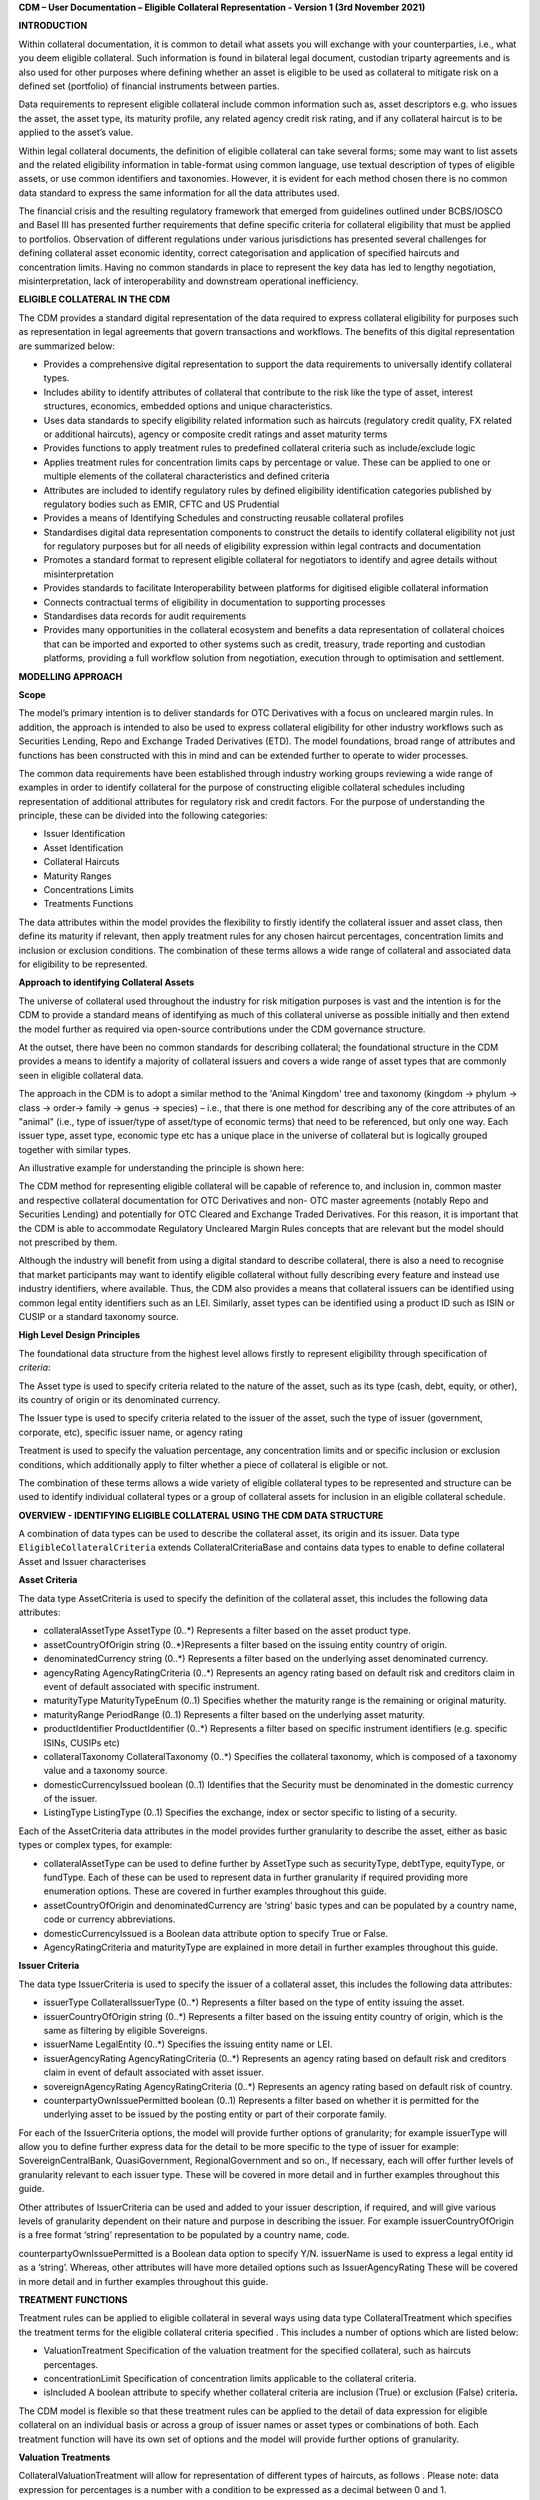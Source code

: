 **CDM – User Documentation – Eligible Collateral Representation -
Version 1 (3rd November 2021)**

**INTRODUCTION**

Within collateral documentation, it is common to detail what assets you
will exchange with your counterparties, i.e., what you deem eligible
collateral. Such information is found in bilateral legal document,
custodian triparty agreements and is also used for other purposes where
defining whether an asset is eligible to be used as collateral to
mitigate risk on a defined set (portfolio) of financial instruments
between parties.

Data requirements to represent eligible collateral include common
information such as, asset descriptors e.g. who issues the asset, the
asset type, its maturity profile, any related agency credit risk rating,
and if any collateral haircut is to be applied to the asset’s value.

Within legal collateral documents, the definition of eligible collateral
can take several forms; some may want to list assets and the related
eligibility information in table-format using common language, use
textual description of types of eligible assets, or use common
identifiers and taxonomies. However, it is evident for each method
chosen there is no common data standard to express the same information
for all the data attributes used.

The financial crisis and the resulting regulatory framework that emerged
from guidelines outlined under BCBS/IOSCO and Basel III has presented
further requirements that define specific criteria for collateral
eligibility that must be applied to portfolios. Observation of different
regulations under various jurisdictions has presented several challenges
for defining collateral asset economic identity, correct categorisation
and application of specified haircuts and concentration limits. Having
no common standards in place to represent the key data has led to
lengthy negotiation, misinterpretation, lack of interoperability and
downstream operational inefficiency.

**ELIGIBLE COLLATERAL IN THE CDM**

The CDM provides a standard digital representation of the data required
to express collateral eligibility for purposes such as representation in
legal agreements that govern transactions and workflows. The benefits of
this digital representation are summarized below:

-  Provides a comprehensive digital representation to support the data
   requirements to universally identify collateral types.

-  Includes ability to identify attributes of collateral that contribute
   to the risk like the type of asset, interest structures, economics,
   embedded options and unique characteristics.

-  Uses data standards to specify eligibility related information such
   as haircuts (regulatory credit quality, FX related or additional
   haircuts), agency or composite credit ratings and asset maturity
   terms

-  Provides functions to apply treatment rules to predefined collateral
   criteria such as include/exclude logic

-  Applies treatment rules for concentration limits caps by percentage
   or value. These can be applied to one or multiple elements of the
   collateral characteristics and defined criteria

-  Attributes are included to identify regulatory rules by defined
   eligibility identification categories published by regulatory bodies
   such as EMIR, CFTC and US Prudential

-  Provides a means of Identifying Schedules and constructing reusable
   collateral profiles

-  Standardises digital data representation components to construct the
   details to identify collateral eligibility not just for regulatory
   purposes but for all needs of eligibility expression within legal
   contracts and documentation

-  Promotes a standard format to represent eligible collateral for
   negotiators to identify and agree details without misinterpretation

-  Provides standards to facilitate Interoperability between platforms
   for digitised eligible collateral information

-  Connects contractual terms of eligibility in documentation to
   supporting processes

-  Standardises data records for audit requirements

-  Provides many opportunities in the collateral ecosystem and benefits
   a data representation of collateral choices that can be imported and
   exported to other systems such as credit, treasury, trade reporting
   and custodian platforms, providing a full workflow solution from
   negotiation, execution through to optimisation and settlement.

**MODELLING APPROACH**

**Scope**

The model’s primary intention is to deliver standards for OTC
Derivatives with a focus on uncleared margin rules. In addition, the
approach is intended to also be used to express collateral eligibility
for other industry workflows such as Securities Lending, Repo and
Exchange Traded Derivatives (ETD). The model foundations, broad range of
attributes and functions has been constructed with this in mind and can
be extended further to operate to wider processes.

The common data requirements have been established through industry
working groups reviewing a wide range of examples in order to identify
collateral for the purpose of constructing eligible collateral schedules
including representation of additional attributes for regulatory risk
and credit factors. For the purpose of understanding the principle,
these can be divided into the following categories:

-  Issuer Identification

-  Asset Identification

-  Collateral Haircuts

-  Maturity Ranges

-  Concentrations Limits

-  Treatments Functions

The data attributes within the model provides the flexibility to firstly
identify the collateral issuer and asset class, then define its maturity
if relevant, then apply treatment rules for any chosen haircut
percentages, concentration limits and inclusion or exclusion conditions.
The combination of these terms allows a wide range of collateral and
associated data for eligibility to be represented.

**Approach to identifying Collateral Assets**

The universe of collateral used throughout the industry for risk
mitigation purposes is vast and the intention is for the CDM to provide
a standard means of identifying as much of this collateral universe as
possible initially and then extend the model further as required via
open-source contributions under the CDM governance structure.

At the outset, there have been no common standards for describing
collateral; the foundational structure in the CDM provides a means to
identify a majority of collateral issuers and covers a wide range of
asset types that are commonly seen in eligible collateral data.

The approach in the CDM is to adopt a similar method to the 'Animal
Kingdom' tree and taxonomy (kingdom → phylum → class → order→ family →
genus → species) – i.e., that there is one method for describing any of
the core attributes of an "animal" (i.e., type of issuer/type of
asset/type of economic terms) that need to be referenced, but only one
way. Each issuer type, asset type, economic type etc has a unique place
in the universe of collateral but is logically grouped together with
similar types.

An illustrative example for understanding the principle is shown here:

.. image:: collateral-asset-identifier-tree.png
   :width: 6.85159in
   :height: 3.24844in

The CDM method for representing eligible collateral will be capable of
reference to, and inclusion in, common master and respective collateral
documentation for OTC Derivatives and non- OTC master agreements
(notably Repo and Securities Lending) and potentially for OTC Cleared
and Exchange Traded Derivatives. For this reason, it is important that
the CDM is able to accommodate Regulatory Uncleared Margin Rules
concepts that are relevant but the model should not prescribed by them.

Although the industry will benefit from using a digital standard to
describe collateral, there is also a need to recognise that market
participants may want to identify eligible collateral without fully
describing every feature and instead use industry identifiers, where
available. Thus, the CDM also provides a means that collateral issuers
can be identified using common legal entity identifiers such as an LEI.
Similarly, asset types can be identified using a product ID such as ISIN
or CUSIP or a standard taxonomy source.

**High Level Design Principles**

The foundational data structure from the highest level allows firstly to
represent eligibility through specification of *criteria*:

.. image:: cdm-graphical-ecs.png
   :width: 6.26806in
   :height: 1.1083in

The Asset type is used to specify criteria related to the nature of the
asset, such as its type (cash, debt, equity, or other), its country of
origin or its denominated currency.

The Issuer type is used to specify criteria related to the issuer of the
asset, such the type of issuer (government, corporate, etc), specific
issuer name, or agency rating

Treatment is used to specify the valuation percentage, any concentration
limits and or specific inclusion or exclusion conditions, which
additionally apply to filter whether a piece of collateral is eligible
or not.

The combination of these terms allows a wide variety of eligible
collateral types to be represented and structure can be used to identify
individual collateral types or a group of collateral assets for
inclusion in an eligible collateral schedule.

**OVERVIEW - IDENTIFYING ELIGIBLE COLLATERAL USING THE CDM DATA
STRUCTURE**

A combination of data types can be used to describe the collateral
asset, its origin and its issuer. Data type ``EligibleCollateralCriteria``
extends CollateralCriteriaBase and contains data types to enable to
define collateral Asset and Issuer characterises

**Asset Criteria**

The data type AssetCriteria is used to specify the definition of the
collateral asset, this includes the following data attributes:

-  collateralAssetType AssetType (0..*) Represents a filter based on the
   asset product type.

-  assetCountryOfOrigin string (0..*)Represents a filter based on the
   issuing entity country of origin.

-  denominatedCurrency string (0..*) Represents a filter based on the
   underlying asset denominated currency.

-  agencyRating AgencyRatingCriteria (0..*) Represents an agency rating
   based on default risk and creditors claim in event of default
   associated with specific instrument.

-  maturityType MaturityTypeEnum (0..1) Specifies whether the maturity
   range is the remaining or original maturity.

-  maturityRange PeriodRange (0..1) Represents a filter based on the
   underlying asset maturity.

-  productIdentifier ProductIdentifier (0..*) Represents a filter based
   on specific instrument identifiers (e.g. specific ISINs, CUSIPs etc)

-  collateralTaxonomy CollateralTaxonomy (0..*) Specifies the collateral
   taxonomy, which is composed of a taxonomy value and a taxonomy
   source.

-  domesticCurrencyIssued boolean (0..1) Identifies that the Security
   must be denominated in the domestic currency of the issuer.

-  ListingType ListingType (0..1) Specifies the exchange, index or
   sector specific to listing of a security.

Each of the AssetCriteria data attributes in the model provides further
granularity to describe the asset, either as basic types or complex
types, for example:

-  collateralAssetType can be used to define further by AssetType such
   as securityType, debtType, equityType, or fundType. Each of these can
   be used to represent data in further granularity if required
   providing more enumeration options. These are covered in further
   examples throughout this guide.

-  assetCountryOfOrigin and denominatedCurrency are ‘string’ basic types
   and can be populated by a country name, code or currency
   abbreviations.

-  domesticCurrencyIssued is a Boolean data attribute option to specify
   True or False.

-  AgencyRatingCriteria and maturityType are explained in more detail in
   further examples throughout this guide.

**Issuer Criteria**

The data type IssuerCriteria is used to specify the issuer of a
collateral asset, this includes the following data attributes:

-  issuerType CollateralIssuerType (0..*) Represents a filter based on
   the type of entity issuing the asset.

-  issuerCountryOfOrigin string (0..*) Represents a filter based on the
   issuing entity country of origin, which is the same as filtering by
   eligible Sovereigns.

-  issuerName LegalEntity (0..*) Specifies the issuing entity name or
   LEI.

-  issuerAgencyRating AgencyRatingCriteria (0..*) Represents an agency
   rating based on default risk and creditors claim in event of default
   associated with asset issuer.

-  sovereignAgencyRating AgencyRatingCriteria (0..*) Represents an
   agency rating based on default risk of country.

-  counterpartyOwnIssuePermitted boolean (0..1) Represents a filter
   based on whether it is permitted for the underlying asset to be
   issued by the posting entity or part of their corporate family.

For each of the IssuerCriteria options, the model will provide further
options of granularity; for example issuerType will allow you to define
further express data for the detail to be more specific to the type of
issuer for example: SovereignCentralBank, QuasiGovernment,
RegionalGovernment and so on., If necessary, each will offer further
levels of granularity relevant to each issuer type. These will be
covered in more detail and in further examples throughout this guide.

Other attributes of IssuerCriteria can be used and added to your issuer
description, if required, and will give various levels of granularity
dependent on their nature and purpose in describing the issuer. For
example issuerCountryOfOrigin is a free format ‘string’ representation
to be populated by a country name, code.

counterpartyOwnIssuePermitted is a Boolean data option to specify Y/N.
issuerName is used to express a legal entity id as a ‘string’. Whereas,
other attributes will have more detailed options such as
IssuerAgencyRating These will be covered in more detail and in further
examples throughout this guide.

**TREATMENT FUNCTIONS**

Treatment rules can be applied to eligible collateral in several ways
using data type CollateralTreatment which specifies the treatment terms
for the eligible collateral criteria specified . This includes a number
of options which are listed below:

-  ValuationTreatment Specification of the valuation treatment for the
   specified collateral, such as haircuts percentages.

-  concentrationLimit Specification of concentration limits applicable
   to the collateral criteria.

-  isIncluded A boolean attribute to specify whether collateral criteria
   are inclusion (True) or exclusion (False) criteria\ **.**

The CDM model is flexible so that these treatment rules can be applied
to the detail of data expression for eligible collateral on an
individual basis or across a group of issuer names or asset types or
combinations of both. Each treatment function will have its own set of
options and the model will provide further options of granularity.

**Valuation Treatments**

CollateralValuationTreatment will allow for representation of different
types of haircuts, as follows . Please note: data expression for
percentages is a number with a condition to be expressed as a decimal
between 0 and 1.

-  haircutPercentage Specifies a haircut percentage to be applied to the
   value of asset and used as a discount factor to the value of the
   collateral asset, expressed as a percentage in decimal terms.

-  marginPercentage Specifies a percentage value of transaction needing
   to be posted as collateral expressed as a valuation.

-  fxHaircutPercentage Specifies an FX haircut applied to a specific
   asset which is agreed between the parties.

-  AdditionalHaircutPercentage Specifies a percentage value of any
   additional haircut to be applied to a collateral asset, the
   percentage value is expressed as the discount haircut to the value of
   the collateral.

**Concentration Limits**

ConcentrationLimit,is another form of treatment which has a set of
attributes which allow concentration limits to be defined in two
alternative ways using ConcentrationLimitCriteria

*Generic method* : If you wish to apply a concentration limit to a set
of pre-defined eligible collateral details in the CDM, you would use
ConcentrationLimitType, ConcentrationLimitTypeEnum which allows you to
define which existing details to apply the concentration limit to from
an enumeration list including (Asset, Base currency, Issuer, Primary
Exchange, Sector.. etc)

*Specific method* : If you wish to apply a concentration limit to a
specific asset or issuer of asset, you would use the
ConcentrationLimitCriteria. This extends CollateralCriteriaBase and
allows you be more specific using the granular structures of the
IssuerCriteria and AssetCriteria to specify the details of the issuer or
asset you want to apply the concentration limit.

In addition, you would need to specify the form of the Concentration
limit being used as a value limit range to apply a cap (upper bound) or
floor (lower bound) to the identified asset, issuer or attributes. There
are two options that allow this to be represented in value or percentage
terms as follows:

-  valueLimit MoneyRange (0..1) Specifies the value of collateral limit
   represented as a range

-  percentageLimit MoneyRange (0..1) Specifies the percentage of
   collateral limit represented as a decimal number

There are conditions in the CDM when applying concentration limits that
constrain choices to:

-  one of the concentration limit methods (either a limit type or limit
   criteria must be specified)

-  one concentration limit type (either a value limit or percentage
   limit concentration must be specified)

**Inclusion Rules**

The collateral treatment function isIncluded can be used as a treatment
term for the eligible collateral criteria specified and indicate if the
collateral is eligible or not. Therefore a Boolean data attribute is
applied using one of the following:

-  (True) Collateral Inclusion

-  (False) Collateral Exclusion

**ADDITIONAL GRANULAR INFORMATION FOR ELIGIBLE COLLATERAL DATA
CONSTRUCTION**

The CDM data structure to express collateral eligibility has been
explored in more detail and it has been demonstrated where the
EligibleCollateralCriteria can be broken down into data related to
IssuerCriteria and AssetCriteria and rules can be applied using data for
CollateralTreatment.

The following section focuses on the more granular details of the
various data attributes available through IssuerCriteria and
AssetCriteria.

**Collateral Asset and Issuer Types**

Under data types for both IssuerCriteria and AssetCriteria the first
data attributes available to detail collateral are issuerType and
collateralAssetType these will offer additional data.

**Defining Collateral Issuers:**

issuerType allows for multiple expressions of data related to the issuer
using CollateralIssuerType (0..*)containing data attributes as follows:

issuerType IssuerTypeEnum (1..1) Origin of entity issuing the collateral
with the following enumerations shown as examples but not limited to:

-  SupraNational

-  SovereignCentralBank

-  RegionalGovernment

-  Corporate

Some attributes are extended to allow further granularity as shown in
the examples below:

supraNationalType SupraNationalIssuerTypeEnum (0..1) Represents types of
supranational entity issuing the asset, such as international
organisations and multilateral banks – with enumerations to define:

-  InternationalOrganisation

-  MultilateralBank

**Defining Collateral Assets:**

collateralAssetType allows for multiple expressions of data related to
the collateral asset using AssetType (0..*) which has further data
attributes as follows:

assetType AssetTypeEnum (1..1)- Represents the type of collateral asset
with data attributes to define

-  Security

-  Cash

-  Commodity

-  Other Collateral Products

securityType SecurityTypeEnum (0..1) - Represents the type of security-
with data attributes to define, as examples:

-  Debt

-  Equity

-  Fund

debtType DebtType (0..1)- Represents a filter based on the type of bond
which includes further optional granularity for certain characteristics
that may be required to define specific details related to debt type
assets such but not limited to as follows:

-  DebtClass

   -  Asset Backed

   -  Convertible

   -  RegCap

   -  Structured

-  DebtEconomics

   -  Debt Seniority

      -  *Secured*

      -  *Senior*

      -  *Subordinated*

   -  Debt Interest

      -  *Fixed*

      -  *Floating*

      -  *Inflation Linked*

   -  Debt Principal

      -  *Bullet*

      -  *Callable*

      -  *Puttable*

      -  *Amortising*

A similar structure exists for equityType and fundType and other
collateral assets types.

As well as defining the details of the asset and issuer of collateral
using the various attributes available in the CDM description tree,
there are other detailed criteria that may be required to define
collateral and for use in expressing eligibility details; the guide will
detail these and indicate the data structure available to define them.

**Agency Ratings Criteria (Used within both Issuer and Asset Criteria)**

The use of specifying agency rating criteria for credit purposes can be
useful for many means in legal documentation to drive operational
outcomes such as collateral thresholds and event triggers. When defining
collateral eligibility, the CDM can represent collateral underlying
credit default risk in various ways by using agency rating sources.
These are useful and common for determining eligible collateral between
parties and those defined under regulatory rules for posting certain
margin types.

The model components are specified in the CDM using data type
AgencyRatingCriteria: - Represents class to specify multiple credit
notations alongside a conditional 'any' or 'all' qualifier.

For the purpose of use in defining eligible collateral this can be
applied to the following data attributes:

-  IssuerCriteria > issuerAgencyRating - Represents an agency rating
   based on default risk and creditors claim in event of default
   associated with asset issuer

-  IssuerCriteria > sovereignAgencyRating - Represents an agency rating
   based on default risk of the country of the issuer

-  AssetCriteria > agencyRating - Represents an agency rating based on
   default risk and creditors claim in event of default associated with
   specific instrument

Data type AgencyRatingCriteria Allows specification of the following
related information to eligible collateral

-  qualifier QuantifierEnum (1..1) Indicator for whether *all or any* of
   the agency ratings specified apply using the All or Any enumeration
   contained within QuantifierEnum

-  creditNotation CreditNotation (1..*)Indicates the agency rating
   criteria specified for the asset or issuer. This expands to offer
   further granularity for details relating to the credit details as
   follows:

   1. CreditRatingAgencyEnum A list of enumerated values to specify the
      rating agency or agencies, (all major rating agencies are
      supported)

   2. notation string (1..1) Specifies the credit rating notation. As it
      varies among credit rating agencies, the CDM does not currently
      specify each specific rating listed by each agency. The data
      ‘string’ allows the free format field to be populated with a
      rating , such as ‘AAA’

   3. scale string (0..1) Specifies the credit rating scale, with a
      typical distinction between short term, long term. The data
      ‘string’ allows the free format field to be populated with a scale
      indicator such as ‘long term’, ‘short term

   4. debt CreditRatingDebt (0..1) Specifies the credit rating debt type
      is for any credit notation associated debt related credit
      attributes if needed. This gives the additional flexibility option
      to identify amongst the credit criteria debt characteristics such
      as (high yield, deposits, investments grade) The data type extends
      to offer two options

      -  debtType string (0..1) This attribute is free format and used
         when only one debt type is specified

      -  debtTypes MultipleDebtTypes (0..1)This allows you to specify
         for than one multiple debt type characteristics and has a
         qualifying conditions to specify if you wish to include ‘All’
         or ‘Any’ of the elements listed in scope

   5. outlook CreditRatingOutlookEnum (0..1) This data attributes allows
      you to specify the a credit rating outlook assessment that is
      commonly determine by rating agencies. It is an indication of the
      potential direction of a long-term credit rating over the
      intermediate term, which is generally up to two years for
      investment grade and generally up to one year for speculative
      grade. The enumeration list allows you to specify if required one
      of the following outlook terminology

      -  Positive (A rating may be raised)

      -  Negative (A rating may be lowered)

      -  Stable (A rating is not likely to change)

      -  Developing (A rating may be raised, lowered, or affirmed)

   6. creditWatch CreditRatingCreditWatchEnum (0..1) Similar to
      detailing a type of credit outlook, credit agencies will also
      identify individual credit by a means of a monitoring (watch)
      status for an undefined period. This watch status can be expressed
      using the following data terminology under this enumeration list.

      -  Positive (A rating may be raised)

      -  Negative (A rating may be lowered)

      -  Developing (A rating may be raised, lowered, or affirmed)

-  mismatchResolution CreditNotationMismatchResolutionEnum (0..1)If
   several agency issue ratings are being specified that are not
   necessarily equivalent of each, this data attribute allows you to
   label which one has certain characteristics amongst the others, such
   as lowest or highest etc, the following enumerations are available:

   -  Lowest

   -  Highest

   -  Reference Agency

   -  Average

   -  Second Best

-  referenceAgency CreditRatingAgencyEnum (0..1)This part of the agency
   rating criteria again allows you to specify from the list of
   enumerated values for the rating agency. But in this case it is to
   identify the rating agency if you need to determine one from others
   if you used the data attribute referenceAgency in the
   CreditNotationMismatchResolutionEnum as outlined above.

-  boundary CreditNotationBoundaryEnum (0..1) Indicates the boundary of
   a credit agency rating i.e minimum or maximum.

A condition exists If the mismatch resolution choice is
ReferenceAgency,you must ensure that the reference agency is specified
through the CreditRatingAgencyEnum (0..1)

*For example:*

Through CreditNotation the following data has been specified:

S&P AAA

Moodys Aaa

Fitch AAA

Then one of these needed to be specified as the dominant rating as an
example (Moodys), you would express mismatchResolution>
CreditNotationMismatchResolutionEnum> **ReferenceAgency**

referenceAgency> CreditRatingAgencyEnum>

**Moodys**

**Collateral Taxonomy (Used within Asset Criteria)**

It is understood that data used to determine asset types used in
eligible collateral schedules can often refer to common structured
standard pre-defined taxonomy sources. Although the purpose of the CDM
is to encourage one standard representation of data for asset types,
there are circumstances where assets are organised and labelled into
categories, such as by regulators. In some circumstances, it may be a
requirement to refer to these identifiable sources. In the CDM, these
taxonomy sources can be referenced in a consistent representation.

The CDM allows the definition of, and reference to, certain taxonomy
sources to be used to express details for eligibility. These can be used
as an additional means of expressing asset types outside of the
descriptions tree or alongside it. Under data type AssetCriteria there
are data attributes to reference collateral related taxonomy sources as
follows:

Data Type collateralTaxonomy CollateralTaxonomy (0..*) will allow for
specification of the collateral taxonomy, which is composed of a
taxonomy value and a taxonomy source.

-  The data attribute taxonomySource TaxonomySourceEnum (1..1) must be
   specified and will provide the following options through the
   enumerations list:

   -  CFI (The ISO 10962 Classification of Financial Instruments code)

   -  ISDA (The ISDA product taxonomy)

   -  ICAD (ISDA Collateral Asset Definition Identifier code)

   -  EU EMIR Eligible Collateral Asset Class (European Union Eligible
      Collateral Assets classification categories based on EMIR
      Uncleared Margin Rules)

   -  UK EMIR Eligible Collateral Asset Class (UK EMIR Eligible
      Collateral Assets classification categories based on UK EMIR
      Uncleared Margin Rules)

   -  US CFTC PR Eligible Collateral Asset Class (US Eligible Collateral
      Assets classification categories based on Uncleared Margin Rules
      published by the CFTC and the US Prudential Regulators)

The options CFI, ISDA and ICAD would be further expressed with the
flexible data *‘string’* representation through data type
ProductTaxonomy.

However the regulatory ‘Eligible Collateral Asset Class’ rules have
individual enumeration lists unique to their asset class categories
identified under each of the respective regulatory bodies. Therefore if
these are selected as taxonomy sources through TaxonomySourceEnum it is
required to specify details from the related enumeration lists that
exist under data type CollateralTaxonomyValue, these are shown below:

-  eu_EMIR_EligibleCollateral EU_EMIR_EligibleCollateralEnum (0..*)

-  uk_EMIR_EligibleCollateral UK_EMIR_EligibleCollateralEnum (0..*)

-  us_CFTC_PR_EligibleCollateral US_CFTC_PR_EligibleCollateralEnum
   (0..*)

-  nonEnumeratedTaxonomyValue string (0..*)

Please note: The regime codes are not mandatory and are based on
reference to the regulatory eligible categories, but do not qualify the
regulations. The CDM only provides a standard data representation so
that institutions can recognize the same information.

Each enumeration has a full description of what regulatory published
rules the list of eligible collateral assets classification
codes/categories are based on. Under each enumeration list there are a
number of categorised eligible asset groups which have been identified
under each set of regulatory rules. Some limited examples of these are
shown below which are contained in the EU_EMIR_EligibleCollateralEnum
list:

-  EU_EMIRTypeA -Denotes Cash in the form of money credited to an
   account in any currency, or similar claims for the repayment of
   money, such as money market deposits.

-  EU_EMIRTypeB - Denotes gold in the form of allocated pure gold
   bullion of recognised good delivery.

-  EU_EMIRTypeC -Denotes debt securities issued by Member States'
   central governments or central banks.

The cardinality for these enumeration lists (0..*) denotes that multiple
values can be provided so several categories can be applied to a line of
data expressed in an eligibility schedules/ profile.

The final attribute in CollateralTaxonomyValue,
nonEnumeratedTaxonomyValue string (0..*), offers additional data
expression outside of the listed taxonomy values, for use when a
taxonomy value is not enumerated in the model.

There are conditions associated to the use of the data attributes within
CollateralTaxonomyValue to ensure correct use of the data. These
conditions enforce the specified regulatory enumerated list to match the
taxonomy source. Therefore as an example you can only specify a category
from the EMIR enumerations list if the taxonomy source is
EU_EMIR_EligibleCollateralAssetClass

**Maturity Profiles (Used within Asset Criteria)**

The expression of collateral life span periods and specific maturity
dates is a common eligibility characteristic and may be needed for
determining other key collateral treatments such as haircut percentages.
The CDM has various approaches for representing assets maturities, they
are data attributes within the data type AssetCriteria as follows:

-  maturityType MaturityTypeEnum (0..1)- Allows specification of the
   type of maturity range and has the following enumerated values:

   -  Remaining Maturity

   -  Original Maturity

   -  From Issuance

-  maturityRange PeriodRange (0..1) Allows filtering on the underlying
   asset maturity through definition of a lower and upper bound range
   using data type PeriodRange. Using Period Bound (1..1) for both ends
   of the scale you would need to specify the period, for example:

   -  ‘lower bound’ 1Y , representing one year using the Period>
      periodMultiplier int (1..1)\ **1** and period PeriodEnum
      (1..1)\ **Y**

   -  ‘upper bound’ 5Y, representing 5 years using the Period>
      periodMultiplier int (1..1)\ **5** and period PeriodEnum
      (1..1)\ **Y**

   -  In addition Period Bound (1..1)has the inclusive boolean (1..1) to
      indicate whether the period bound is inclusive, e.g. for a lower
      bound, false would indicate greater than, whereas true would
      indicate greater than or equal to.

A combination of these data attributes combined allows specificity of
the maturity profile of collateral asset types and definition of a range
that would sit alongside the other asset data criteria. Multiple
maturity ranges can be listed for and associated to one asset type,
varied collateral treatment haircuts can then be added to each of the
ranges, this would be a common feature of a collateral eligibility
schedule especially if there is an uncleared margin rules regulatory
requirement.

**Product Identifier (Used within Asset Criteria)**

The CDM model as described throughout this guide will allow the user to
define collateral assets through the granular structure of the
AssetCriteria, but we must understand that expression of asset details
for eligibility purposes can take other forms across the universe of
collateral, for some processes there is a requirement to use certain
product identifiers. Data type productIdentifier can be used to express
specific instrument identifiers such as ISINs, CUSIPs etc. There is a
section within the CDM documentation that covers this area of the model,
this can be found in the following link
https://docs.rosetta-technology.io/cdm/documentation/source/documentation.html#products-with-identifiers

**Listing (Used within Asset Criteria)**

Additional details may be required to describe asset characteristics
related to a securities financial listing, exchange, sector or specified
indices, if relevant these are used to express eligibility details in
documentation and collateral profiles. The data type listing ListingType
(0..1) contained within AssetCriteria can be used to specification such
listing criteria. This expands to three attributes that can be used
individually or together :

-  exchange string (0..1) Represents a filter based on the primary stock
   exchange facilitating the listing of companies, exchange of Stocks,
   Exchange traded Derivatives, Bonds, and other Securities.

-  sector string (0..1) Represents a filter based on an industry sector
   defined under a system for classifying industry types such as ‘Global
   Industry Classification Standard (GICS)’ and ‘North American Industry
   Classification System (NAICS) or other related industry sector
   reference data.

-  index Index (0..1) – Represents a filter based on an index that
   measures a stock market, or a subset of a stock market. The \`Index\`
   data type can be used in the CDM to define an index in terms of a
   \`ProductIdentifier’ and an enumeration identifying the index
   constituent type.

**USING THE CDM DATA REPRESENTATION TO CONSTRUCT ELIGIBLE COLLATERAL
INFORMATION**

This user guide provides an overview of the data available to represent
details for expressing eligibility inclusive of the asset criteria,
issuer criteria and the collateral treatment inclusion rules, valuation
percentages and concentration limits. However, a combination of how the
data is represented and structured will determine specific outcomes.

The data can be specified and organised as a list of attributes, such as
descriptive details of the asset and the issuer, to identify the makeup
of collateral.

This list can be made up of multiple attributes from both the asset or
issuer criteria and be grouped together. Items listed in this way using
the same level in the CDM are defined as an ‘and’ relationship. However,
opportunities exist in the CDM data structure to extended lists within a
list and add another level to both asset and issuer criteria which will
operate as an ‘or’ relationship. An example of this would be within data
type AssetCriteria there is an option to define a denominatedCurrency
(0..*); this data attribute with an open cardinality allows for a
definition of a list of currencies and describes where a ‘or’
relationship exists.

Each list combination identified in this way can then have specific
treatment rules applied to it.

For example, a simple list can be constructed as follows:

AssetCriteria>

-  collateralAssetType>assetType: **CASH**

-  denominatedCurrency: **USD**

And then the following treatment applied to the list

Treatment>

-  isIncluded: **TRUE**

-  haircutPercentage\ **: 0.005**

The outcome is- USD CASH IS ELIGIBLE AT 99.5% VALUE/ or WITH 0.5%
HAIRCUT

To extend this example further a digital JSON output extract of the same
details is show here:

**{**

**"criteria": [{**

**"asset": [{**

**"collateralAssetType": [{**

**"assetType": "CASH"**

**}],**

**"denominatedCurrency": [{**

**"value": "USD"**

**}]**

**}],**

**"treatment": {**

**"haircutPercentage": {**

**"haircutPercentage": 0.005**

**},**

**"isIncluded": true**

**}**
